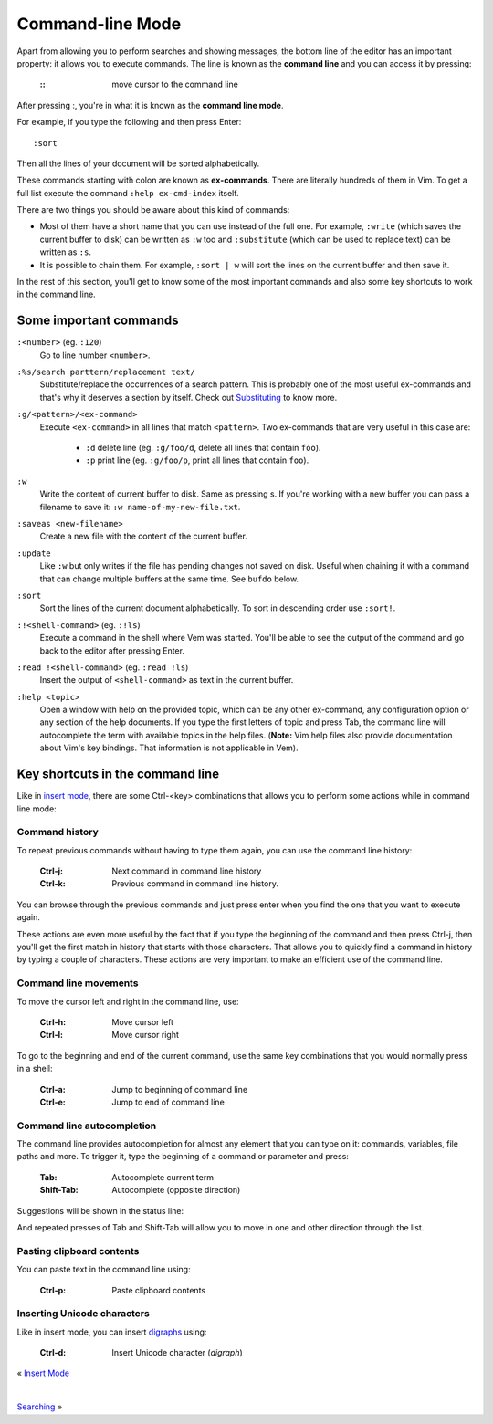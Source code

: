 
.. role:: key
.. default-role:: key

Command-line Mode
=================

Apart from allowing you to perform searches and showing messages, the bottom line
of the editor has an important property: it allows you to execute commands.
The line is known as the **command line** and you can access it by pressing:

    :`\:`: move cursor to the command line

After pressing `:`, you're in what it is known as the **command line mode**.

For example, if you type the following and then press `Enter`::

    :sort

Then all the lines of your document will be sorted alphabetically.

These commands starting with colon are known as **ex-commands**. There are
literally hundreds of them in Vim. To get a full list execute the command
``:help ex-cmd-index`` itself.

There are two things you should be aware about this kind of commands:

* Most of them have a short name that you can use instead of the full one. For
  example, ``:write`` (which saves the current buffer to disk) can be written as
  ``:w`` too and ``:substitute`` (which can be used to replace text) can be
  written as ``:s``.

* It is possible to chain them. For example, ``:sort | w`` will sort the lines
  on the current buffer and then save it.

In the rest of this section, you'll get to know some of the most important
commands and also some key shortcuts to work in the command line.

Some important commands
-----------------------

``:<number>`` (eg. ``:120``)
    Go to line number ``<number>``.

``:%s/search parttern/replacement text/``
    Substitute/replace the occurrences of a search pattern. This is probably
    one of the most useful ex-commands and that's why it deserves a section
    by itself. Check out `Substituting
    </docs/users-guide/substituting.html>`__ to know more.

``:g/<pattern>/<ex-command>``
    Execute ``<ex-command>`` in all lines that match ``<pattern>``. Two
    ex-commands that are very useful in this case are:

        * ``:d`` delete line (eg. ``:g/foo/d``, delete all lines that
          contain ``foo``).

        * ``:p`` print line (eg. ``:g/foo/p``, print all lines that contain
          ``foo``).

``:w``
    Write the content of current buffer to disk. Same as pressing `s`. If you're
    working with a new buffer you can pass a filename to save it: ``:w
    name-of-my-new-file.txt``.

``:saveas <new-filename>``
    Create a new file with the content of the current buffer.

``:update``
    Like ``:w`` but only writes if the file has pending changes not saved on
    disk. Useful when chaining it with a command that can change multiple
    buffers at the same time. See ``bufdo`` below.

``:sort``
    Sort the lines of the current document alphabetically. To sort in
    descending order use ``:sort!``.

``:!<shell-command>`` (eg. ``:!ls``)
    Execute a command in the shell where Vem was started. You'll be able to
    see the output of the command and go back to the editor after pressing
    `Enter`.

``:read !<shell-command>`` (eg. ``:read !ls``)
    Insert the output of ``<shell-command>`` as text in the current buffer.

``:help <topic>``
    Open a window with help on the provided topic, which can be any other
    ex-command, any configuration option or any section of the help documents.
    If you type the first letters of topic and press `Tab`, the command line will
    autocomplete the term with available topics in the help files. (**Note:**
    Vim help files also provide documentation about Vim's key bindings. That
    information is not applicable in Vem).

Key shortcuts in the command line
---------------------------------

Like in `insert mode </docs/insert-mode.html>`_, there are some `Ctrl-<key>`
combinations that allows you to perform some actions while in command line mode:

Command history
"""""""""""""""

To repeat previous commands without having to type them again, you can use the
command line history:

    :`Ctrl-j`: Next command in command line history
    :`Ctrl-k`: Previous command in command line history.

You can browse through the previous commands and just press enter when you find
the one that you want to execute again.

These actions are even more useful by the fact that if you type the beginning
of the command and then press `Ctrl-j`, then you'll get the first match in
history that starts with those characters. That allows you to quickly find a
command in history by typing a couple of characters. These actions are very
important to make an efficient use of the command line.

Command line movements
""""""""""""""""""""""

To move the cursor left and right in the command line, use:

    :`Ctrl-h`: Move cursor left
    :`Ctrl-l`: Move cursor right

To go to the beginning and end of the current command, use the same key
combinations that you would normally press in a shell:

    :`Ctrl-a`: Jump to beginning of command line
    :`Ctrl-e`: Jump to end of command line

Command line autocompletion
"""""""""""""""""""""""""""

The command line provides autocompletion for almost any element that you can
type on it: commands, variables, file paths and more. To trigger it, type the
beginning of a command or parameter and press:

    :`Tab`: Autocomplete current term
    :`Shift-Tab`: Autocomplete (opposite direction)

Suggestions will be shown in the status line:

.. image:: /static/img/screenshots/command-line-autocompletion.png
    :class: screenshot
    :target: /static/img/screenshots/command-line-autocompletion.png

And repeated presses of `Tab` and `Shift-Tab` will allow you to move in one and
other direction through the list.

Pasting clipboard contents
""""""""""""""""""""""""""

You can paste text in the command line using:

    :`Ctrl-p`: Paste clipboard contents

Inserting Unicode characters
""""""""""""""""""""""""""""

Like in insert mode, you can insert `digraphs </docs/insert-mode.html>`__ using:

    :`Ctrl-d`: Insert Unicode character (*digraph*)

.. container:: browsing-links

    « `Insert Mode </docs/users-guide/insert-mode.html>`__

    |

    `Searching </docs/users-guide/searching.html>`_ »

